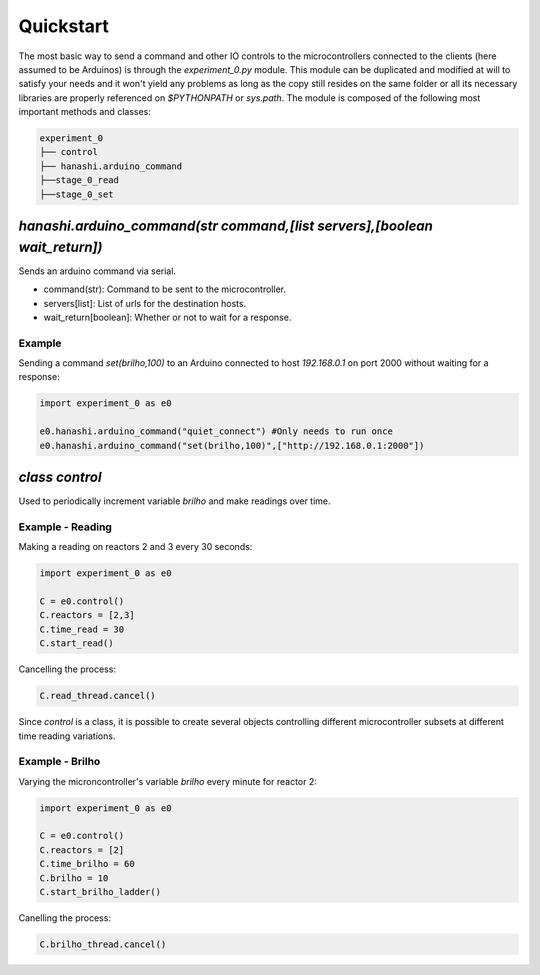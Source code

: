Quickstart
==========

The most basic way to send a command and other IO controls to the microcontrollers connected to the clients (here assumed to be Arduinos) is through the `experiment_0.py` module. This module can be duplicated and modified at will to satisfy your needs and it won't yield any problems as long as the copy still resides on the same folder or all its necessary libraries are properly referenced on `$PYTHONPATH` or `sys.path`. The module is composed of the following most important methods and classes:

.. code-block::

    experiment_0
    ├── control
    ├── hanashi.arduino_command
    ├──stage_0_read
    ├──stage_0_set

`hanashi.arduino_command(str command,[list servers],[boolean wait_return])`
---------

Sends an arduino command via serial.

* command(str): Command to be sent to the microcontroller.
* servers[list]: List of urls for the destination hosts.
* wait_return[boolean]: Whether or not to wait for a response.

Example
~~~~~~~

Sending a command `set(brilho,100)` to an Arduino connected to host `192.168.0.1` on port 2000 without waiting for a response:

.. code-block:: python

    import experiment_0 as e0
    
    e0.hanashi.arduino_command("quiet_connect") #Only needs to run once
    e0.hanashi.arduino_command("set(brilho,100)",["http://192.168.0.1:2000"])

`class control`
---------------

Used to periodically increment variable `brilho` and make readings over time.

Example - Reading
~~~~~~~~~~~~~~~~~

Making a reading on reactors 2 and 3 every 30 seconds:

.. code-block:: python
    
    import experiment_0 as e0
    
    C = e0.control()
    C.reactors = [2,3]
    C.time_read = 30
    C.start_read()
    
Cancelling the process:

.. code-block:: python

    C.read_thread.cancel()
    
Since `control` is a class, it is possible to create several objects controlling different microcontroller subsets at different time reading variations.

Example - Brilho
~~~~~~~~~~~~~~~~

Varying the microncontroller's variable `brilho` every minute for reactor 2:

.. code-block:: python

    import experiment_0 as e0
    
    C = e0.control()
    C.reactors = [2]
    C.time_brilho = 60
    C.brilho = 10
    C.start_brilho_ladder()

Canelling the process:

.. code-block:: python

    C.brilho_thread.cancel()

